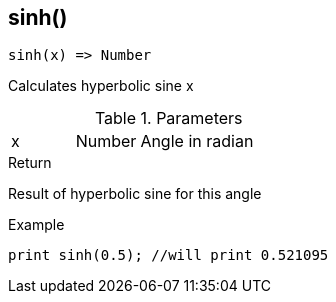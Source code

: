 [.nxsl-function]
[[func-sinh]]
== sinh()

[source,c]
----
sinh(x) => Number
----

Calculates hyperbolic sine x

.Parameters
[cols="1,1,3" grid="none", frame="none"]
|===
|x|Number|Angle in radian 
|===

.Return
Result of hyperbolic sine for this angle

.Example
[source,c]
----
print sinh(0.5); //will print 0.521095
----
